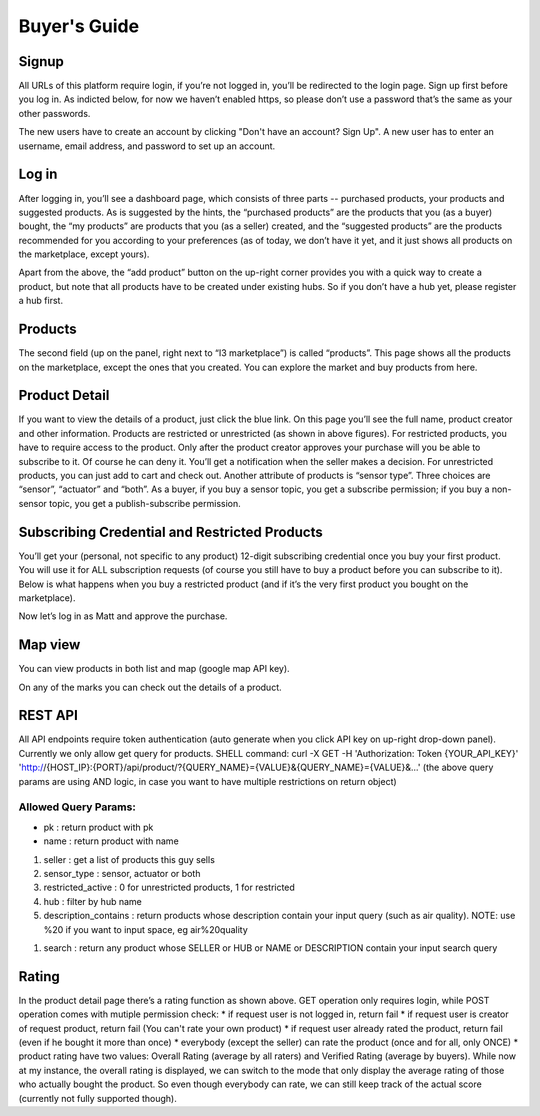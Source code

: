 ==========================
Buyer's Guide
==========================

Signup
------
All URLs of this platform require login, if you’re not logged in, you’ll be redirected to the login page. Sign up first before you log in. As indicted below, for now we haven’t enabled https, so please don’t use a password that’s the same as your other passwords.

.. image:: Login.png

The new users have to create an account by clicking "Don't have an account? Sign Up". A new user has to enter an username, email address, and password to set up an account. 

.. image:: Signup.png

Log in
------
After logging in, you’ll see a dashboard page, which consists of three parts -- purchased products, your products and suggested products. As is suggested by the hints, the “purchased products” are the products that you (as a buyer) bought, the “my products” are products that you (as a seller) created, and the “suggested products” are the products recommended for you according to your preferences (as of today, we don’t have it yet, and it just shows all products on the marketplace, except yours).

Apart from the above, the “add product” button on the up-right corner provides you with a quick way to create a product, but note that all products have to be created under existing hubs. So if you don’t have a hub yet, please register a hub first.

.. image:: Dashboard.png

Products
--------
The second field (up on the panel, right next to “I3 marketplace”) is called “products”. This page shows all the products on the marketplace, except the ones that you created. You can explore the market and buy products from here.

.. image:: Products.png


Product Detail
--------------
If you want to view the details of a product, just click the blue link. On this page you’ll see the full name, product creator and other information. Products are restricted or unrestricted (as shown in above figures). For restricted products, you have to require access to the product. Only after the product creator approves your purchase will you be able to subscribe to it. Of course he can deny it. You’ll get a notification when the seller makes a decision. For unrestricted products, you can just add to cart and check out. Another attribute of products is “sensor type”. Three choices are “sensor”, “actuator” and “both”. As a buyer, if you buy a sensor topic, you get a subscribe permission; if you buy a non-sensor topic, you get a publish-subscribe permission.

Subscribing Credential and Restricted Products
----------------------------------------------
You’ll get your (personal, not specific to any product) 12-digit subscribing credential once you buy your first product. You will use it for ALL subscription requests (of course you still have to buy a product before you can subscribe to it). Below is what happens when you buy a restricted product (and if it’s the very first product you bought on the marketplace).

Now let’s log in as Matt and approve the purchase.

Map view
--------
You can view products in both list and map (google map API key).

On any of the marks you can check out the details of a product.

REST API
--------
All API endpoints require token authentication (auto generate when you click API key on up-right drop-down panel). Currently we only allow get query for products.
SHELL command:
curl -X GET -H 'Authorization: Token {YOUR_API_KEY}' 'http://{HOST_IP}:{PORT}/api/product/?{QUERY_NAME}={VALUE}&{QUERY_NAME}={VALUE}&...'
(the above query params are using AND logic, in case you want to have multiple restrictions on return object)

Allowed Query Params:
===============================

* pk : return product with pk
* name : return product with name

1. seller : get a list of products this guy sells
2. sensor_type : sensor, actuator or both
3. restricted_active  : 0 for unrestricted products, 1 for restricted
4. hub : filter by hub name
5. description_contains : return products whose description contain your input query (such as air quality). NOTE: use %20 if you want to input space, eg air%20quality

1. search : return any product whose SELLER or HUB or NAME or DESCRIPTION contain your input search query


Rating
------
In the product detail page there’s a rating function as shown above.
GET operation only requires login, while POST operation comes with mutiple permission check:
* if request user is not logged in, return fail
* if request user is creator of request product, return fail (You can't rate your own product)
* if request user already rated the product, return fail (even if he bought it more than once)
* everybody (except the seller) can rate the product (once and for all, only ONCE)
* product rating have two values: Overall Rating (average by all raters) and Verified Rating (average by buyers). While now at my instance, the overall rating is displayed, we can switch to the mode that only display the average rating of those who actually bought the product. So even though everybody can rate, we can still keep track of the actual score (currently not fully supported though).

